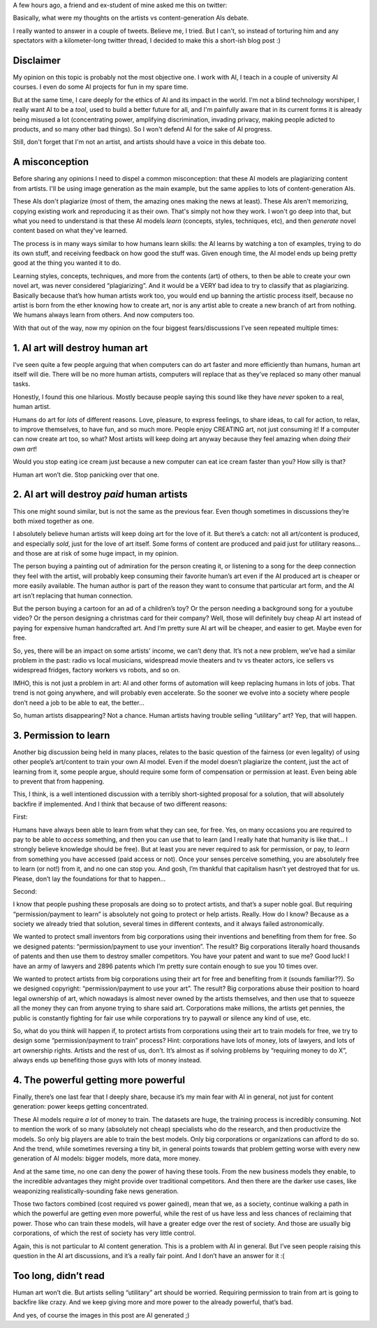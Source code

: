 .. title: On AI killing art, and other fears
.. slug: art-killer-ai
.. date: 2022-12-16 01:30:00 UTC-03:00
.. tags: 
.. category: 
.. link: 
.. description: 
.. type: text


A few hours ago, a friend and ex-student of mine asked me this on twitter:

.. thumbnail:: /images/art-killer-ai/lucas-question.png

Basically, what were my thoughts on the artists vs content-generation AIs debate.

I really wanted to answer in a couple of tweets. Believe me, I tried. But I can't, so instead of torturing him and any spectators with a kilometer-long twitter thread, I decided to make this a short-ish blog post :)

Disclaimer
----------

My opinion on this topic is probably not the most objective one. I work with AI, I teach in a couple of university AI courses. I even do some AI projects for fun in my spare time. 

But at the same time, I care deeply for the ethics of AI and its impact in the world. I'm not a blind technology worshiper, I really want AI to be a *tool*, used to build a better future for all, and I'm painfully aware that in its current forms it is already being misused a lot (concentrating power, amplifying discrimination, invading privacy, making people adicted to products, and so many other bad things). So I won't defend AI for the sake of AI progress. 

Still, don't forget that I'm not an artist, and artists should have a voice in this debate too.

A misconception
---------------

Before sharing any opinions I need to dispel a common misconception: that these AI models are plagiarizing content from artists. I'll be using image generation as the main example, but the same applies to lots of content-generation AIs.

These AIs don't plagiarize (most of them, the amazing ones making the news at least). These AIs aren't memorizing, copying existing work and reproducing it as their own. That's simply not how they work. I won't go deep into that, but what you need to understand is that these AI models *learn* (concepts, styles, techniques, etc), and then *generate* novel content based on what they've learned.

The process is in many ways similar to how humans learn skills: the AI learns by watching a ton of examples, trying to do its own stuff, and receiving feedback on how good the stuff was. Given enough time, the AI model ends up being pretty good at the thing you wanted it to do.

Learning styles, concepts, techniques, and more from the contents (art) of others, to then be able to create your own novel art, was never considered “plagiarizing”. And it would be a VERY bad idea to try to classify that as plagiarizing. Basically because that’s how human artists work too, you would end up banning the artistic process itself, because no artist is born from the ether knowing how to create art, nor is any artist able to create a new branch of art from nothing. We humans always learn from others. And now computers too.

With that out of the way, now my opinion on the four biggest fears/discussions I’ve seen repeated multiple times:

1. AI art will destroy human art
--------------------------------

.. thumbnail:: /images/art-killer-ai/robot_artist.png

I’ve seen quite a few people arguing that when computers can do art faster and more efficiently than humans, human art itself will die. There will be no more human artists, computers will replace that as they’ve replaced so many other manual tasks.

Honestly, I found this one hilarious. Mostly because people saying this sound like they have *never* spoken to a real, human artist.

Humans do art for *lots* of different reasons. Love, pleasure, to express feelings, to share ideas, to call for action, to relax, to improve themselves, to have fun, and so much more. People enjoy CREATING art, not just consuming it!
If a computer can now create art too, so what? Most artists will keep doing art anyway because they feel amazing when *doing their own art*!

Would you stop eating ice cream just because a new computer can eat ice cream faster than you? How silly is that?

Human art won’t die. Stop panicking over that one. 

2. AI art will destroy *paid* human artists
-------------------------------------------

.. thumbnail:: /images/art-killer-ai/robot_money.png

This one might sound similar, but is not the same as the previous fear. Even though sometimes in discussions they’re both mixed together as one.

I absolutely believe human artists will keep doing art for the love of it. But there’s a catch: not all art/content is produced, and especially *sold*, just for the love of art itself. Some forms of content are produced and paid just for utilitary reasons… and those are at risk of some huge impact, in my opinion.

The person buying a painting out of admiration for the person creating it, or listening to a song for the deep connection they feel with the artist, will probably keep consuming their favorite human’s art even if the AI produced art is cheaper or more easily available. The human author is part of the reason they want to consume that particular art form, and the AI art isn’t replacing that human connection.

But the person buying a cartoon for an ad of a children’s toy? Or the person needing a background song for a youtube video? Or the person designing a christmas card for their company? Well, those will definitely buy cheap AI art instead of paying for expensive human handcrafted art. And I’m pretty sure AI art will be cheaper, and easier to get. Maybe even for free.

So, yes, there will be an impact on some artists' income, we can’t deny that. It’s not a new problem, we’ve had a similar problem in the past: radio vs local musicians, widespread movie theaters and tv vs theater actors, ice sellers vs widespread fridges, factory workers vs robots, and so on.

IMHO, this is not just a problem in art: AI and other forms of automation will keep replacing humans in lots of jobs. That trend is not going anywhere, and will probably even accelerate. So the sooner we evolve into a society where people don’t need a job to be able to eat, the better…

So, human artists disappearing? Not a chance.
Human artists having trouble selling “utilitary” art? Yep, that will happen.

3. Permission to learn
----------------------

.. thumbnail:: /images/art-killer-ai/padlock_book.png

Another big discussion being held in many places, relates to the basic question of the fairness (or even legality) of using other people’s art/content to train your own AI model. Even if the model doesn’t plagiarize the content, just the act of learning from it, some people argue, should require some form of compensation or permission at least. Even being able to prevent that from happening.

This, I think, is a well intentioned discussion with a terribly short-sighted proposal for a solution, that will absolutely backfire if implemented. And I think that because of two different reasons:

First:

Humans have always been able to learn from what they can see, for free. Yes, on many occasions you are required to pay to be able to *access* something, and then you can use that to learn (and I really hate that humanity is like that… I strongly believe knowledge should be free). But at least you are never required to ask for permission, or pay, to *learn* from something you have accessed (paid access or not). Once your senses perceive something, you are absolutely free to learn (or not!) from it, and no one can stop you. And gosh, I’m thankful that capitalism hasn’t yet destroyed that for us.
Please, don’t lay the foundations for that to happen…

Second:

I know that people pushing these proposals are doing so to protect artists, and that’s a super noble goal. But requiring “permission/payment to learn” is absolutely not going to protect or help artists. Really.
How do I know? Because as a society we already tried that solution, several times in different contexts, and it always failed astronomically.

We wanted to protect small inventors from big corporations using their inventions and benefiting from them for free. So we designed patents: “permission/payment to use your invention”. The result? Big corporations literally hoard thousands of patents and then use them to destroy smaller competitors. You have your patent and want to sue me? Good luck! I have an army of lawyers and 2896 patents which I’m pretty sure contain enough to sue you 10 times over.

We wanted to protect artists from big corporations using their art for free and benefiting from it (sounds familiar??). So we designed copyright: “permission/payment to use your art”.
The result? Big corporations abuse their position to hoard legal ownership of art, which nowadays is almost never owned by the artists themselves, and then use that to squeeze all the money they can from anyone trying to share said art. Corporations make millions, the artists get pennies, the public is constantly fighting for fair use while corporations try to paywall or silence any kind of use, etc. 

So, what do you think will happen if, to protect artists from corporations using their art to train models for free, we try to design some “permission/payment to train” process?
Hint: corporations have lots of money, lots of lawyers, and lots of art ownership rights. Artists and the rest of us, don’t.
It’s almost as if solving problems by “requiring money to do X”, always ends up benefiting those guys with lots of money instead.

4. The powerful getting more powerful
-------------------------------------

.. thumbnail:: /images/art-killer-ai/concentration.png

Finally, there’s one last fear that I deeply share, because it’s my main fear with AI in general, not just for content generation: power keeps getting concentrated.

These AI models require *a lot* of money to train. The datasets are huge, the training process is incredibly consuming. Not to mention the work of so many (absolutely not cheap) specialists who do the research, and then productivize the models.
So only big players are able to train the best models. Only big corporations or organizations can afford to do so. And the trend, while sometimes reversing a tiny bit, in general points towards that problem getting worse with every new generation of AI models: bigger models, more data, more money.

And at the same time, no one can deny the power of having these tools. From the new business models they enable, to the incredible advantages they might provide over traditional competitors. And then there are the darker use cases, like weaponizing realistically-sounding fake news generation.

Those two factors combined (cost required vs power gained), mean that we, as a society, continue walking a path in which the powerful are getting even more powerful, while the rest of us have less and less chances of reclaiming that power. Those who can train these models, will have a greater edge over the rest of society. And those are usually big corporations, of which the rest of society has very little control.

Again, this is not particular to AI content generation. This is a problem with AI in general. But I’ve seen people raising this question in the AI art discussions, and it’s a really fair point. And I don’t have an answer for it :( 

Too long, didn’t read
---------------------

Human art won’t die. But artists selling “utilitary” art should be worried. Requiring permission to train from art is going to backfire like crazy. And we keep giving more and more power to the already powerful, that’s bad.


And yes, of course the images in this post are AI generated ;)
